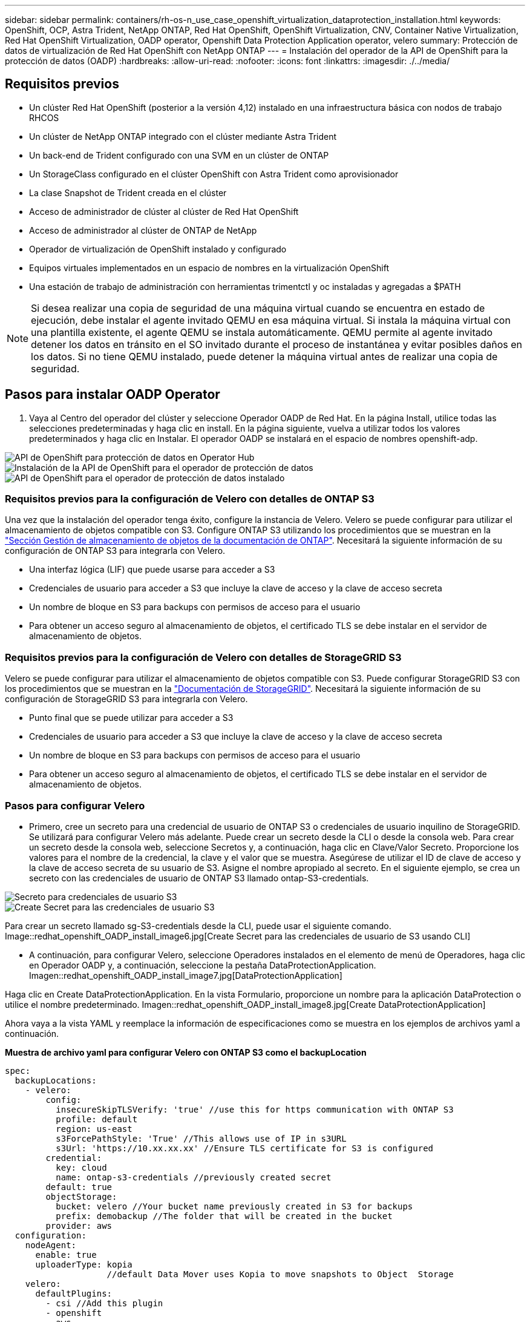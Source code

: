 ---
sidebar: sidebar 
permalink: containers/rh-os-n_use_case_openshift_virtualization_dataprotection_installation.html 
keywords: OpenShift, OCP, Astra Trident, NetApp ONTAP, Red Hat OpenShift, OpenShift Virtualization, CNV, Container Native Virtualization, Red Hat OpenShift Virtualization, OADP operator, Openshift Data Protection Application operator, velero 
summary: Protección de datos de virtualización de Red Hat OpenShift con NetApp ONTAP 
---
= Instalación del operador de la API de OpenShift para la protección de datos (OADP)
:hardbreaks:
:allow-uri-read: 
:nofooter: 
:icons: font
:linkattrs: 
:imagesdir: ./../media/




== Requisitos previos

* Un clúster Red Hat OpenShift (posterior a la versión 4,12) instalado en una infraestructura básica con nodos de trabajo RHCOS
* Un clúster de NetApp ONTAP integrado con el clúster mediante Astra Trident
* Un back-end de Trident configurado con una SVM en un clúster de ONTAP
* Un StorageClass configurado en el clúster OpenShift con Astra Trident como aprovisionador
* La clase Snapshot de Trident creada en el clúster
* Acceso de administrador de clúster al clúster de Red Hat OpenShift
* Acceso de administrador al clúster de ONTAP de NetApp
* Operador de virtualización de OpenShift instalado y configurado
* Equipos virtuales implementados en un espacio de nombres en la virtualización OpenShift
* Una estación de trabajo de administración con herramientas trimentctl y oc instaladas y agregadas a $PATH



NOTE: Si desea realizar una copia de seguridad de una máquina virtual cuando se encuentra en estado de ejecución, debe instalar el agente invitado QEMU en esa máquina virtual. Si instala la máquina virtual con una plantilla existente, el agente QEMU se instala automáticamente. QEMU permite al agente invitado detener los datos en tránsito en el SO invitado durante el proceso de instantánea y evitar posibles daños en los datos. Si no tiene QEMU instalado, puede detener la máquina virtual antes de realizar una copia de seguridad.



== Pasos para instalar OADP Operator

. Vaya al Centro del operador del clúster y seleccione Operador OADP de Red Hat. En la página Install, utilice todas las selecciones predeterminadas y haga clic en install. En la página siguiente, vuelva a utilizar todos los valores predeterminados y haga clic en Instalar. El operador OADP se instalará en el espacio de nombres openshift-adp.


image::redhat_openshift_OADP_install_image1.jpg[API de OpenShift para protección de datos en Operator Hub]

image::redhat_openshift_OADP_install_image2.jpg[Instalación de la API de OpenShift para el operador de protección de datos]

image::redhat_openshift_OADP_install_image3.jpg[API de OpenShift para el operador de protección de datos instalado]



=== Requisitos previos para la configuración de Velero con detalles de ONTAP S3

Una vez que la instalación del operador tenga éxito, configure la instancia de Velero.
Velero se puede configurar para utilizar el almacenamiento de objetos compatible con S3. Configure ONTAP S3 utilizando los procedimientos que se muestran en la link:https://docs.netapp.com/us-en/ontap/object-storage-management/index.html["Sección Gestión de almacenamiento de objetos de la documentación de ONTAP"]. Necesitará la siguiente información de su configuración de ONTAP S3 para integrarla con Velero.

* Una interfaz lógica (LIF) que puede usarse para acceder a S3
* Credenciales de usuario para acceder a S3 que incluye la clave de acceso y la clave de acceso secreta
* Un nombre de bloque en S3 para backups con permisos de acceso para el usuario
* Para obtener un acceso seguro al almacenamiento de objetos, el certificado TLS se debe instalar en el servidor de almacenamiento de objetos.




=== Requisitos previos para la configuración de Velero con detalles de StorageGRID S3

Velero se puede configurar para utilizar el almacenamiento de objetos compatible con S3. Puede configurar StorageGRID S3 con los procedimientos que se muestran en la link:https://docs.netapp.com/us-en/storagegrid-116/s3/configuring-tenant-accounts-and-connections.html["Documentación de StorageGRID"]. Necesitará la siguiente información de su configuración de StorageGRID S3 para integrarla con Velero.

* Punto final que se puede utilizar para acceder a S3
* Credenciales de usuario para acceder a S3 que incluye la clave de acceso y la clave de acceso secreta
* Un nombre de bloque en S3 para backups con permisos de acceso para el usuario
* Para obtener un acceso seguro al almacenamiento de objetos, el certificado TLS se debe instalar en el servidor de almacenamiento de objetos.




=== Pasos para configurar Velero

* Primero, cree un secreto para una credencial de usuario de ONTAP S3 o credenciales de usuario inquilino de StorageGRID. Se utilizará para configurar Velero más adelante. Puede crear un secreto desde la CLI o desde la consola web.
Para crear un secreto desde la consola web, seleccione Secretos y, a continuación, haga clic en Clave/Valor Secreto. Proporcione los valores para el nombre de la credencial, la clave y el valor que se muestra. Asegúrese de utilizar el ID de clave de acceso y la clave de acceso secreta de su usuario de S3. Asigne el nombre apropiado al secreto. En el siguiente ejemplo, se crea un secreto con las credenciales de usuario de ONTAP S3 llamado ontap-S3-credentials.


image::redhat_openshift_OADP_install_image4.jpg[Secreto para credenciales de usuario S3]

image::redhat_openshift_OADP_install_image5.jpg[Create Secret para las credenciales de usuario S3]

Para crear un secreto llamado sg-S3-credentials desde la CLI, puede usar el siguiente comando.
Image::redhat_openshift_OADP_install_image6.jpg[Create Secret para las credenciales de usuario de S3 usando CLI]

* A continuación, para configurar Velero, seleccione Operadores instalados en el elemento de menú de Operadores, haga clic en Operador OADP y, a continuación, seleccione la pestaña DataProtectionApplication.
Imagen::redhat_openshift_OADP_install_image7.jpg[DataProtectionApplication]


Haga clic en Create DataProtectionApplication. En la vista Formulario, proporcione un nombre para la aplicación DataProtection o utilice el nombre predeterminado.
Imagen::redhat_openshift_OADP_install_image8.jpg[Create DataProtectionApplication]

Ahora vaya a la vista YAML y reemplace la información de especificaciones como se muestra en los ejemplos de archivos yaml a continuación.

**Muestra de archivo yaml para configurar Velero con ONTAP S3 como el backupLocation**

....
spec:
  backupLocations:
    - velero:
        config:
          insecureSkipTLSVerify: 'true' //use this for https communication with ONTAP S3
          profile: default
          region: us-east
          s3ForcePathStyle: 'True' //This allows use of IP in s3URL
          s3Url: 'https://10.xx.xx.xx' //Ensure TLS certificate for S3 is configured
        credential:
          key: cloud
          name: ontap-s3-credentials //previously created secret
        default: true
        objectStorage:
          bucket: velero //Your bucket name previously created in S3 for backups
          prefix: demobackup //The folder that will be created in the bucket
        provider: aws
  configuration:
    nodeAgent:
      enable: true
      uploaderType: kopia
                    //default Data Mover uses Kopia to move snapshots to Object  Storage
    velero:
      defaultPlugins:
        - csi //Add this plugin
        - openshift
        - aws
        - kubevirt //Add this plugin
....
**Muestra de archivo yaml para configurar Velero con StorageGRID S3 como el backupLocation y snapshotLocation**

....
spec:
  backupLocations:
    - velero:
        config:
          insecureSkipTLSVerify: 'true'
          profile: default
          region: us-east-1 // region of your StorageGrid system
          s3ForcePathStyle: 'True'
          s3Url: 'https://172.21.254.25:10443' //the IP used to access S3
        credential:
          key: cloud
          name: sg-s3-credentials //secret created earlier
        default: true
        objectStorage:
          bucket: velero
          prefix: demobackup
        provider: aws
  configuration:
    nodeAgent:
      enable: true
      uploaderType: kopia
    velero:
      defaultPlugins:
        - csi
        - openshift
        - aws
        - kubevirt
....
Los archivos YAML anteriores tienen las siguientes secciones en la especificación configuradas adecuadamente de manera similar a los ejemplos anteriores

**BackupLocations**
ONTAP S3 o StorageGRID S3 (con sus credenciales y otra información como se muestra en el yaml) se configura como la ubicación de copia de seguridad predeterminada para velero.

**SnapshotLocations**
Si utiliza instantáneas de Container Storage Interface (CSI), no es necesario especificar una ubicación de snapshot porque creará un VolumeSnapshotClass CR para registrar el controlador CSI. En nuestro ejemplo, utilizarás Astra Trident CSI y ya has creado anteriormente VolumeSnapShotClass CR mediante el controlador Trident CSI.

**Habilitar CSI**
Agregue csi a los defaultPlugins para Velero para realizar copias de seguridad de volúmenes persistentes con snapshots CSI.
Los plugins de Velero CSI, para respaldar los PVCs respaldados por CSI, elegirán el VolumeSnapshotClass en el clúster que tiene la etiqueta **velero.io/csi-volumesnapshot-class** establecida en él. Para esto

* Debe tener creado el trident VolumeSnapshotClass.
* Edite la etiqueta de la clase trident-snapshotclass y establézcala en
**velero.io/csi-volumesnapshot-class=true** como se muestra a continuación.


image::redhat_openshift_OADP_install_image9.jpg[Etiqueta de la clase de Snapshot de Trident]

Asegúrese de que las snapshots puedan persistir incluso si se han eliminado los objetos de VolumeSnapshot. Esto se puede hacer configurando la *deletionPolicy* para retener. De lo contrario, al eliminar un espacio de nombres se perderán por completo todas las RVP de las que se haya realizado un backup.

....
apiVersion: snapshot.storage.k8s.io/v1
kind: VolumeSnapshotClass
metadata:
  name: trident-snapshotclass
driver: csi.trident.netapp.io
deletionPolicy: Retain
....
image::redhat_openshift_OADP_install_image10.jpg[La política de eliminación de VolumeSnapshotClass debe establecerse en Retain]

Asegúrese de que se ha creado la aplicación DataProtectionApplication y que se encuentra en Condición:Reconciliada.
Imagen::Se ha creado el objeto redhat_openshift_OADP_install_image11.jpg[DataProtectionApplication]

El operador OADP creará una BackupStorageLocation correspondiente. Se utilizará al crear una copia de seguridad.

image::redhat_openshift_OADP_install_image12.jpg[Se crea BackupStorageLocation]
